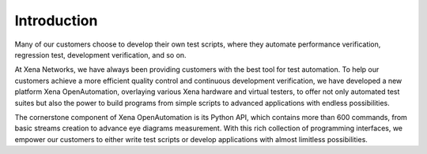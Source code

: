 Introduction
============

Many of our customers choose to develop their own test scripts, where they automate performance verification, regression test, development verification, and so on.

At Xena Networks, we have always been providing customers with the best tool for test automation. To help our customers achieve a more efficient quality control and continuous development verification, we have developed a new platform Xena OpenAutomation, overlaying various Xena hardware and virtual testers, to offer not only automated test suites but also the power to build programs from simple scripts to advanced applications with endless possibilities.

The cornerstone component of Xena OpenAutomation is its Python API, which contains more than 600 commands, from basic streams creation to advance eye diagrams measurement. With this rich collection of programming interfaces, we empower our customers to either write test scripts or develop applications with almost limitless possibilities.

